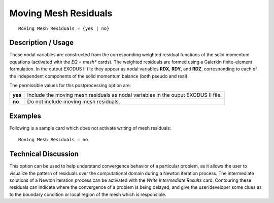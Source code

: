 *************************
**Moving Mesh Residuals**
*************************

::

   Moving Mesh Residuals = {yes | no}

-----------------------
**Description / Usage**
-----------------------

These nodal variables are constructed from the corresponding weighted residual
functions of the solid momentum equations (activated with the *EQ = mesh** cards).
The weighted residuals are formed using a Galerkin finite-element formulation. In the
output EXODUS II file they appear as nodal variables **RDX**, **RDY**, and **RDZ**,
corresponding to each of the independent components of the solid momentum balance
(both pseudo and real).

The permissible values for this postprocessing option are:

======== ===============================================
**yes**  Include the moving mesh residuals as nodal 
         variables in the ouput EXODUS II file.
**no**   Do not include moving mesh residuals.
======== ===============================================

------------
**Examples**
------------

Following is a sample card which does not activate writing of mesh residuals:
::

   Moving Mesh Residuals = no

-------------------------
**Technical Discussion**
-------------------------

This option can be used to help understand convergence behavior of a particular
problem, as it allows the user to visualize the pattern of residuals over the
computational domain during a Newton iteration process. The intermediate solutions
of a Newton iteration process can be activated with the *Write Intermediate Results* card.
Contouring these residuals can indicate where the convergence of a problem is being
delayed, and give the user/developer some clues as to the boundary condition or local
region of the mesh which is responsible.



